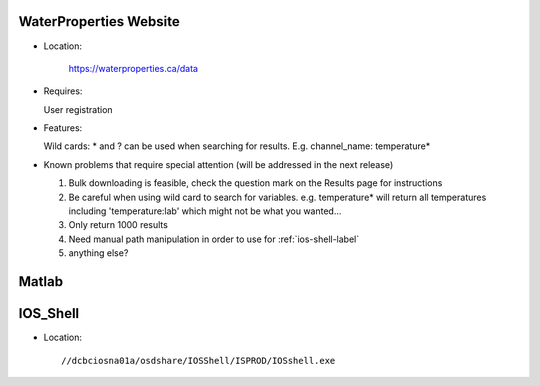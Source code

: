 .. _wp-site-label:

========================
WaterProperties Website
========================


- Location:

 	`https://waterproperties.ca/data`_

  .. _https://waterproperties.ca/data: https://waterproperties.ca/data/

- Requires:

  User registration

- Features:

  Wild cards:  \*  and ? can be used when searching for results. E.g. channel_name: temperature\*

- Known problems that require special attention (will be addressed in the next release)

  #. Bulk downloading is feasible, check the question mark on the Results page for instructions
  #. Be careful when using wild card to search for variables. e.g. temperature\* will return all temperatures including 'temperature:lab' which might not be what you wanted...
  #. Only return 1000 results
  #. Need manual path manipulation in order to use for :ref:`ios-shell-label`
  #. anything else?


========================
Matlab
========================

.. _ios-shell-label:

========================
IOS_Shell
========================

- Location::

	//dcbciosna01a/osdshare/IOSShell/ISPROD/IOSshell.exe

